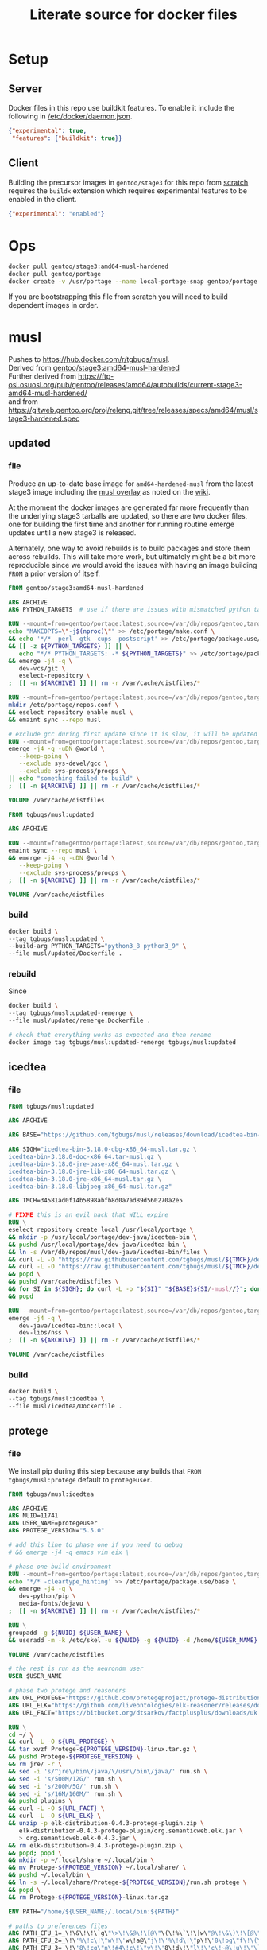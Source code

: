 #+title: Literate source for docker files

#+property: header-args :eval no-export
#+property: header-args:dockerfile :mkdirp yes :comments link :var BUILDKIT_PROGRESS="plain"

* Setup
** Server
Docker files in this repo use buildkit features. To enable it include
the following in [[/etc/docker/daemon.json]].
#+begin_src json :tangle /etc/docker/daemon.json :tangle no
{"experimental": true,
 "features": {"buildkit": true}}
#+end_src

** Client
Building the precursor images in =gentoo/stage3= for this repo from
[[https://github.com/gentoo/gentoo-docker-images][scratch]] requires
the =buildx= extension which requires experimental features to be
enabled in the client.
#+begin_src json :tangle ~/.docker/config.json :tangle no
{"experimental": "enabled"}
#+end_src

* Ops
#+begin_src bash
docker pull gentoo/stage3:amd64-musl-hardened
docker pull gentoo/portage
docker create -v /usr/portage --name local-portage-snap gentoo/portage:latest /bin/true
#+end_src

If you are bootstrapping this file from scratch you will need to build
dependent images in order.

* musl
Pushes to https://hub.docker.com/r/tgbugs/musl. \\
Derived from [[https://hub.docker.com/r/gentoo/stage3/tags?page=1&ordering=last_updated&name=musl-hardened][gentoo/stage3:amd64-musl-hardened]] \\
Further derived from https://ftp-osl.osuosl.org/pub/gentoo/releases/amd64/autobuilds/current-stage3-amd64-musl-hardened/ \\
and from https://gitweb.gentoo.org/proj/releng.git/tree/releases/specs/amd64/musl/stage3-hardened.spec
** updated
*** file
Produce an up-to-date base image for =amd64-hardened-musl= from the
latest stage3 image including the
[[https://github.com/gentoo/musl][musl overlay]] as noted on the
[[https://wiki.gentoo.org/wiki/Project:Hardened_musl#Working_with_musl][wiki]].

At the moment the docker images are generated far more frequently than
the underlying stage3 tarballs are updated, so there are two docker
files, one for building the first time and another for running routine
emerge updates until a new stage3 is released.

Alternately, one way to avoid rebuilds is to build packages and store
them across rebuilds. This will take more work, but ultimately might
be a bit more reproducible since we would avoid the issues with having
an image building =FROM= a prior version of itself.

#+name: &musl/updated
#+begin_src dockerfile :tangle ./musl/updated/Dockerfile
FROM gentoo/stage3:amd64-musl-hardened

ARG ARCHIVE
ARG PYTHON_TARGETS  # use if there are issues with mismatched python targets

RUN --mount=from=gentoo/portage:latest,source=/var/db/repos/gentoo,target=/var/db/repos/gentoo,rw \
echo "MAKEOPTS=\"-j$(nproc)\"" >> /etc/portage/make.conf \
&& echo '*/* -perl -gtk -cups -postscript' >> /etc/portage/package.use/base \
&& [[ -z ${PYTHON_TARGETS} ]] || \
   echo "*/* PYTHON_TARGETS: -* ${PYTHON_TARGETS}" >> /etc/portage/package.use/base \
&& emerge -j4 -q \
   dev-vcs/git \
   eselect-repository \
;  [[ -n ${ARCHIVE} ]] || rm -r /var/cache/distfiles/*

RUN --mount=from=gentoo/portage:latest,source=/var/db/repos/gentoo,target=/var/db/repos/gentoo,rw \
mkdir /etc/portage/repos.conf \
&& eselect repository enable musl \
&& emaint sync --repo musl

# exclude gcc during first update since it is slow, it will be updated when running remerge.Dockerfile
RUN --mount=from=gentoo/portage:latest,source=/var/db/repos/gentoo,target=/var/db/repos/gentoo,rw \
emerge -j4 -q -uDN @world \
   --keep-going \
   --exclude sys-devel/gcc \
   --exclude sys-process/procps \
|| echo "something failed to build" \
;  [[ -n ${ARCHIVE} ]] || rm -r /var/cache/distfiles/*

VOLUME /var/cache/distfiles
#+end_src

# extras
# don't include these at this stage
# RUN --mount=from=gentoo/portage:latest,source=/var/db/repos/gentoo,target=/var/db/repos/gentoo,rw \
# emerge -j4 -q media-libs/dejavu vim

#+name: &musl/updated-remerge
#+begin_src dockerfile :tangle ./musl/updated/remerge.Dockerfile
FROM tgbugs/musl:updated

ARG ARCHIVE

RUN --mount=from=gentoo/portage:latest,source=/var/db/repos/gentoo,target=/var/db/repos/gentoo,rw \
emaint sync --repo musl \
&& emerge -j4 -q -uDN @world \
   --keep-going \
   --exclude sys-process/procps \
;  [[ -n ${ARCHIVE} ]] || rm -r /var/cache/distfiles/*

VOLUME /var/cache/distfiles
#+end_src

*** build
#+begin_src bash
docker build \
--tag tgbugs/musl:updated \
--build-arg PYTHON_TARGETS="python3_8 python3_9" \
--file musl/updated/Dockerfile .
#+end_src

*** rebuild
Since
#+begin_src bash
docker build \
--tag tgbugs/musl:updated-remerge \
--file musl/updated/remerge.Dockerfile .

# check that everything works as expected and then rename
docker image tag tgbugs/musl:updated-remerge tgbugs/musl:updated
#+end_src

** icedtea
*** file
#+name: &musl/icedtea
#+begin_src dockerfile :tangle ./musl/icedtea/Dockerfile
FROM tgbugs/musl:updated

ARG ARCHIVE

ARG BASE="https://github.com/tgbugs/musl/releases/download/icedtea-bin-3.18.0-alpine-helper-0/"

ARG SIGH="icedtea-bin-3.18.0-dbg-x86_64-musl.tar.gz \
icedtea-bin-3.18.0-doc-x86_64.tar-musl.gz \
icedtea-bin-3.18.0-jre-base-x86_64-musl.tar.gz \
icedtea-bin-3.18.0-jre-lib-x86_64-musl.tar.gz \
icedtea-bin-3.18.0-jre-x86_64-musl.tar.gz \
icedtea-bin-3.18.0-libjpeg-x86_64-musl.tar.gz"

ARG TMCH=34581ad0f14b5898abfb8d0a7ad89d560270a2e5

# FIXME this is an evil hack that WILL expire
RUN \
eselect repository create local /usr/local/portage \
&& mkdir -p /usr/local/portage/dev-java/icedtea-bin \
&& pushd /usr/local/portage/dev-java/icedtea-bin \
&& ln -s /var/db/repos/musl/dev-java/icedtea-bin/files \
&& curl -L -O "https://raw.githubusercontent.com/tgbugs/musl/${TMCH}/dev-java/icedtea-bin/icedtea-bin-3.18.0.ebuild" \
&& curl -L -O "https://raw.githubusercontent.com/tgbugs/musl/${TMCH}/dev-java/icedtea-bin/Manifest" \
&& popd \
&& pushd /var/cache/distfiles \
&& for SI in ${SIGH}; do curl -L -o "${SI}" "${BASE}${SI/-musl//}"; done \
&& popd

RUN --mount=from=gentoo/portage:latest,source=/var/db/repos/gentoo,target=/var/db/repos/gentoo,rw \
emerge -j4 -q \
   dev-java/icedtea-bin::local \
   dev-libs/nss \
;  [[ -n ${ARCHIVE} ]] || rm -r /var/cache/distfiles/*

VOLUME /var/cache/distfiles
#+end_src

*** build
#+begin_src bash
docker build \
--tag tgbugs/musl:icedtea \
--file musl/icedtea/Dockerfile .
#+end_src

** protege
*** file
We install pip during this step because any builds that =FROM
tgbugs/musl:protege= default to =protegeuser=.
# TODO FIXME we should be able to install protege as root
#+name: &musl/protege
#+begin_src dockerfile :tangle ./musl/protege/Dockerfile
FROM tgbugs/musl:icedtea

ARG ARCHIVE
ARG NUID=11741
ARG USER_NAME=protegeuser
ARG PROTEGE_VERSION="5.5.0"

# add this line to phase one if you need to debug
# && emerge -j4 -q emacs vim eix \

# phase one build environment
RUN --mount=from=gentoo/portage:latest,source=/var/db/repos/gentoo,target=/var/db/repos/gentoo,rw \
echo '*/* -cleartype_hinting' >> /etc/portage/package.use/base \
&& emerge -j4 -q \
   dev-python/pip \
   media-fonts/dejavu \
;  [[ -n ${ARCHIVE} ]] || rm -r /var/cache/distfiles/*

RUN \
groupadd -g ${NUID} ${USER_NAME} \
&& useradd -m -k /etc/skel -u ${NUID} -g ${NUID} -d /home/${USER_NAME} ${USER_NAME}

VOLUME /var/cache/distfiles

# the rest is run as the neurondm user
USER $USER_NAME

# phase two protege and reasoners
ARG URL_PROTEGE="https://github.com/protegeproject/protege-distribution/releases/download/v5.5.0/Protege-5.5.0-linux.tar.gz"
ARG URL_ELK="https://github.com/liveontologies/elk-reasoner/releases/download/v0.4.3/elk-distribution-0.4.3-protege-plugin.zip"
ARG URL_FACT="https://bitbucket.org/dtsarkov/factplusplus/downloads/uk.ac.manchester.cs.owl.factplusplus-P5.x-v1.6.5.jar"

RUN \
cd ~/ \
&& curl -L -O ${URL_PROTEGE} \
&& tar xvzf Protege-${PROTEGE_VERSION}-linux.tar.gz \
&& pushd Protege-${PROTEGE_VERSION} \
&& rm jre/ -r \
&& sed -i 's/^jre\/bin\/java/\/usr\/bin\/java/' run.sh \
&& sed -i 's/500M/12G/' run.sh \
&& sed -i 's/200M/5G/' run.sh \
&& sed -i 's/16M/160M/' run.sh \
&& pushd plugins \
&& curl -L -O ${URL_FACT} \
&& curl -L -O ${URL_ELK} \
&& unzip -p elk-distribution-0.4.3-protege-plugin.zip \
   elk-distribution-0.4.3-protege-plugin/org.semanticweb.elk.jar \
   > org.semanticweb.elk-0.4.3.jar \
&& rm elk-distribution-0.4.3-protege-plugin.zip \
&& popd; popd \
&& mkdir -p ~/.local/share ~/.local/bin \
&& mv Protege-${PROTEGE_VERSION} ~/.local/share/ \
&& pushd ~/.local/bin \
&& ln -s ~/.local/share/Protege-${PROTEGE_VERSION}/run.sh protege \
&& popd \
&& rm Protege-${PROTEGE_VERSION}-linux.tar.gz

ENV PATH="/home/${USER_NAME}/.local/bin:${PATH}"

# paths to preferences files
ARG PATH_CFU_1=_\!\&\!\!\`g\"\>\!\&@\!\[@\"\(\!%\`\!\|w\"@\!\&\)\!\[@\"\'\!%\`\!\`g\"\&\!%4\!@w\"\&\!\&:=
ARG PATH_CFU_2=_\!\'%\!c\!\"w\!\'w\!a@\"j\!\'%\!d\!\"p\!\'8\!bg\"f\!\(\!\!cg\"l\!\'\}\!~@\"y\!\'\`\!bg\"j\!\'\`\!cw==
ARG PATH_CFU_3=_\!\'8\!cg\"n\!#4\!c\!\"y\!\'8\!d\!\"l\!\'c\!~@\!u\!\'\`\!~\!\"p\!\(@\!bw\"y\!#4\!\}w\"v\!\(\)\!~@\!u\!\(\`\!c\!\"k\!\'%\!d\!\"l\!#4\!\`\!\"s\!\(\`\!~w\"p\!\'4\!\^@\"h\!\'4\!\}@\"n\!\'\`\!cg==
ARG PATH_CFU="${PATH_CFU_1}/${PATH_CFU_2}/${PATH_CFU_3}"

# set preferences so that protege starts in the right state the first time
# protege doesn't create this prefs file by default so we would have to do this regardless
# this helps because it prevents the search for plugins on first run so that goes faster
RUN \
pushd ~/ \
&& mkdir -p ".java/.userPrefs/${PATH_DRI_1}" \
&& chmod 0700 ".java/.userPrefs" \
&& mkdir -p ".java/.userPrefs/${PATH_CFU}" \
&& echo '<?xml version="1.0" encoding="UTF-8" standalone="no"?>' > ".java/.userPrefs/${PATH_CFU}/prefs.xml" \
&& echo '<!DOCTYPE map SYSTEM "http://java.sun.com/dtd/preferences.dtd">' >> ".java/.userPrefs/${PATH_CFU}/prefs.xml" \
&& echo '<map MAP_XML_VERSION="1.0">' >> ".java/.userPrefs/${PATH_CFU}/prefs.xml" \
&& echo '  <entry key="CheckForUpdates" value="false"/>' >> ".java/.userPrefs/${PATH_CFU}/prefs.xml" \
&& echo '</map>' >> ".java/.userPrefs/${PATH_CFU}/prefs.xml" \
&& popd

WORKDIR /home/${USER_NAME}
#+end_src

Sadly this approach does not work because protege dies before the
reasoner prefs file is written.  Therefore we have to run the image
manually and commit before release. Sigh.
#+begin_src dockerfile
# start protege to generate settings files, have to sleep becuase the
# protege sh wrapper breaks $!
RUN \
protege \
& sleep 6 \
&& kill $(ps | grep java | awk '{ printf $1 }')

# on first run protege doesn't check to see if there is already
# something in this prefs.xml file and appends to it automatically
RUN \
find ~/.java/.userPrefs -name 'prefs.xml' -exec grep -q DEFAULT_REASONER_ID {} \; \
-exec sed -i 's/org.protege.editor.owl.NoOpReasoner/org.semanticweb.elk.elk.reasoner.factory/' {} \;

# must use absolute path otherwise command form won't work
WORKDIR /home/${USER_NAME}
#+end_src

In order to get paths that point to the prefs.xml files that we can
embed in the docker file you need the following commands.
#+begin_src bash
printf '%q' $(find ~/.java/.userPrefs -name 'prefs.xml' -exec grep -q CheckForUpdates {} \; -print0)
#+end_src

A useful find command for debugging whether the correct reasoner has been set.
#+begin_src bash
find ~/.java/.userPrefs -name 'prefs.xml' -exec grep -q DEFAULT_REASONER_ID {} \; -exec cat {} \;
#+end_src

*** build
#+begin_src bash
docker build \
--tag tgbugs/musl:protege \
--build-arg NUID=${UID} \
--file musl/protege/Dockerfile .
#+end_src

Due to the fact that protege needs X11 running in order to create
config files.  Run the following command, change the default reasoner
to ELK, make any other changes that are needed, and then quit protege.
The second command will run automatically and commit the changes.

NOTE you must run the =protege= command manually to prevent the commit
from changing the default behavior of the container from changing its
entry point to run =protege=.

#+begin_src bash
docker run \
-v /tmp/.X11-unix:/tmp/.X11-unix \
-e DISPLAY=$DISPLAY \
-ti tgbugs/musl:protege && \
docker commit $(docker ps -lq) tgbugs/musl:protege
#+end_src

*** run
#+begin_src bash
docker run \
-v /tmp/.X11-unix:/tmp/.X11-unix \
-e DISPLAY=$DISPLAY \
-ti tgbugs/musl:protege
#+end_src

** NIF-Ontology
*** file
#+name: &musl/NIF-Ontology
#+begin_src dockerfile :tangle ./musl/NIF-Ontology/Dockerfile
FROM tgbugs/musl:protege

# phase three ontology
RUN \
pushd ~/ \
;   mkdir git \
;   pushd git \
;       git clone https://github.com/SciCrunch/NIF-Ontology.git \
;       pushd NIF-Ontology \
;           pushd ttl \
;           cp catalog-v001.xml.example catalog-v001.xml \
;       popd \
;   popd
#+end_src

*** build
# TODO progress prints to stderr
#+begin_src bash
docker build \
--tag tgbugs/musl:NIF-Ontology \
--file musl/NIF-Ontology/Dockerfile .
#+end_src

*** run
#+begin_src bash
docker run \
-v /tmp/.X11-unix:/tmp/.X11-unix \
-e DISPLAY=$DISPLAY \
-ti tgbugs/musl:NIF-Ontology
#+end_src

** neurondm
*** file
#+name: &musl/neurondm
#+begin_src dockerfile :tangle ./musl/neurondm/Dockerfile
FROM tgbugs/musl:NIF-Ontology

ARG ONTOLOGY_GITREF=neurons

# phase three ontology
RUN \
pushd ~/git/NIF-Ontology \
;   git checkout ${ONTOLOGY_GITREF} \
;   popd

# phase four python tools
RUN \
pushd ~/ \
;   pushd git \
;       git clone https://github.com/tgbugs/pyontutils.git \
;       pushd pyontutils \
;           pip install --user -e . \
;           pushd neurondm \
;               pip install --user -e . \
;           popd \
;       popd \
;   popd

# phase five build
# XXX FIXME we can't run this for for the demonstrator because the
# change in the lack fo npokb identifiers causes the queries to fail
# we probably want two separate images for this
ARG SCIGRAPH_API
ARG NEURONS_BRANCH
ARG NUID=11741
# FIXME waiting on https://github.com/moby/buildkit/issues/815
#RUN --mount=type=secret,id=scigraph-api-key,uid=${NUID} \
RUN --mount=type=secret,id=scigraph-api-key,uid=1000 source /run/secrets/scigraph-api-key \
; python -m neurondm.models.allen_cell_types \
; python -m neurondm.models.huang2017 \
; python -m neurondm.models.ma2015 \
; git -C ~/git/NIF-Ontology status
#+end_src

*** build
#+begin_src bash
# XXX note that NUID does nothing right now
docker build \
--tag tgbugs/musl:neurondm \
--build-arg NUID=${UID} \
--secret id=scigraph-api-key,src=<(echo export SCIGRAPH_API_KEY=$(python -c 'from pyontutils.config import auth; print(auth.get("scigraph-api-key"))')) \
--file musl/neurondm/Dockerfile .
#+end_src

*** run
#+begin_src bash
# to allow the container access to the local x session you have to run the following
xhost local:docker
# use xhost -local:docker to remove

docker run \
-v /tmp/.X11-unix:/tmp/.X11-unix \
-e DISPLAY=$DISPLAY \
-ti tgbugs/musl:neurondm

docker run \
-v /tmp/.X11-unix:/tmp/.X11-unix \
-e DISPLAY=$DISPLAY \
--workdir /home/protegeuser/git/NIF-Ontology/ttl \
tgbugs/musl:neurondm \
protege
#+end_src

** npo-1.0
# XXX FIXME TODO From a reader point of view 99% of the time they are
# going to want things in reverse temporal order because the author
# will have already run the build and written the file, thus the more
# technical components should be farther down the page, practically it
# also is a workaround for the fact that github section generation is
# broken for org files
*** run
#+begin_src bash
xhost local:docker

docker pull tgbugs/musl:npo-1.0

docker run \
-v /tmp/.X11-unix:/tmp/.X11-unix \
-e DISPLAY=$DISPLAY \
--workdir /home/protegeuser/git/NIF-Ontology/ttl \
tgbugs/musl:npo-1.0 \
sh -c 'protege ~/git/NIF-Ontology/ttl/npo.ttl'
#+end_src

Run the block above and once protege starts type =Control R= (=Command
R= on macos) to run the reasoner. You can then run owldl queries in
the tab.

*** build
Build using the SciCrunch SciGraph API endpoint.
#+begin_src bash
docker build \
--tag tgbugs/musl:npo-1.0 \
--build-arg ONTOLOGY_GITREF=npo-1.0 \
--build-arg NEURONS_BRANCH=npo-1.0 \
--build-arg NUID=${UID} \
--secret id=scigraph-api-key,src=<(echo export SCIGRAPH_API_KEY=$(python -c 'from pyontutils.config import auth; print(auth.get("scigraph-api-key"))')) \
--file musl/neurondm/Dockerfile .
#+end_src

Build using an alternate SciGraph API endpoint.
#+begin_src bash
docker build \
--tag tgbugs/musl:npo-1.0 \
--build-arg ONTOLOGY_GITREF=npo-1.0 \
--build-arg NEURONS_BRANCH=npo-1.0 \
--build-arg NUID=${UID} \
--secret id=scigraph-api-key,src=<(echo) \
--build-arg SCIGRAPH_API=$(python -c 'from pyontutils.config import auth; print(auth.get("scigraph-api"))') \
--file musl/neurondm/Dockerfile .
#+end_src

** python
*** file
#+begin_src dockerfile :tangle ./musl/python/Dockerfile
FROM tgbugs/musl:updated

ARG ARCHIVE

RUN --mount=from=gentoo/portage:latest,source=/var/db/repos/gentoo,target=/var/db/repos/gentoo,rw \
emerge -j4 -q -uDN @world \
   --keep-going \
   --exclude sys-process/procps \
   python:3.6 \
   python:3.7 \
;  [[ -n ${ARCHIVE} ]] || rm -r /var/cache/distfiles/*

RUN \
echo 'dev-python/pipenv' >> /etc/portage/package.accept_keywords

RUN --mount=from=gentoo/portage:latest,source=/var/db/repos/gentoo,target=/var/db/repos/gentoo,rw \
emerge -j4 -q -uDN @world \
   --keep-going \
   --exclude sys-process/procps \
   pipenv \
;  [[ -n ${ARCHIVE} ]] || rm -r /var/cache/distfiles/*

#+end_src

*** build
#+begin_src bash
docker build \
--tag tgbugs/musl:python \
--file musl/python/Dockerfile .
#+end_src

** racket
*** file
#+name: &musl/racket
#+begin_src dockerfile :tangle ./musl/racket/Dockerfile
FROM tgbugs/musl:updated

ARG ARCHIVE

# if you don't need the gui then us this instead of just perl
# && echo '*/* -perl -X -gui -introspection' >> /etc/portage/package.use/base \

RUN \
echo "MAKEOPTS=\"-j$(nproc)\"" >> /etc/portage/make.conf \
&& echo '*/* -perl -llvm -egl -gles2 -gallium -dbus -vala -introspection X' >> /etc/portage/package.use/base \
&& echo '*/* VIDEO_CARDS: -*' >> /etc/portage/package.use/base \
&& echo 'dev-scheme/racket cs bc cgc jit' >> /etc/portage/package.use/base \
&& echo 'app-editors/emacs json dynamic-loading' >> /etc/portage/package.use/base \
&& echo 'dev-util/cmake -ncurses' >> /etc/portage/package.use/base \
&& echo 'dev-scheme/racket' >> /etc/portage/package.accept_keywords \
&& echo '=gnome-base/librsvg-2.40.21 **' >> /etc/portage/package.accept_keywords \
&& echo '<gnome-base/librsvg-2.41' >> /etc/portage/package.unmask \
&& echo '>=gnome-base/librsvg-2.41' >> /etc/portage/package.mask \
&& echo '>x11-themes/adwaita-icon-theme-3.33' >> /etc/portage/package.mask \
&& echo '>=media-libs/mesa-21' >> /etc/portage/package.mask

RUN \
eselect repository add tgbugs-overlay git https://github.com/tgbugs/tgbugs-overlay.git \
&& emaint sync --repo tgbugs-overlay

RUN --mount=from=gentoo/portage:latest,source=/var/db/repos/gentoo,target=/var/db/repos/gentoo,rw \
emerge -j4 -q vim emacs media-fonts/dejavu \
;  [[ -n ${ARCHIVE} ]] || rm -r /var/cache/distfiles/*

RUN --mount=from=gentoo/portage:latest,source=/var/db/repos/gentoo,target=/var/db/repos/gentoo,rw \
emerge -j4 -q racket --onlydeps \
;  [[ -n ${ARCHIVE} ]] || rm -r /var/cache/distfiles/*

RUN --mount=from=gentoo/portage:latest,source=/var/db/repos/gentoo,target=/var/db/repos/gentoo,rw \
emerge -q racket \
;  [[ -n ${ARCHIVE} ]] || rm -r /var/cache/distfiles/*

RUN \
eselect racket set cs

VOLUME /var/db/distfiles
#+end_src

#+begin_src dockerfile
# ----------------------------------------- modify below this line during development

#RUN --mount=from=gentoo/portage:latest,source=/var/db/repos/gentoo,target=/var/db/repos/gentoo,rw \
#USE=-cleartype_hinting emerge -1q freetype \
#&& emerge -q dev-python/pip eix 

#+end_src

*** build
#+begin_src bash
docker build \
--tag tgbugs/musl:racket \
--file musl/racket/Dockerfile .
#+end_src

Build debug workflow.
#+begin_src bash
# if you have not done so already
docker create \
-v /var/db/repos/gentoo \
--name local-portage-snap \
gentoo/portage:latest \
/bin/true

# if you have you have to clear the container with
# docker rm local-portage-snap

# then
docker run \
--volumes-from local-portage-snap \
-v /tmp/.X11-unix:/tmp/.X11-unix \
-e DISPLAY=$DISPLAY \
-ti tgbugs/musl:racket
#+end_src

** racket-user
*** file
#+name: &musl/racket-user
#+begin_src dockerfile :tangle ./musl/racket-user/Dockerfile
FROM tgbugs/musl:racket

ARG RUID=1000
ARG USER_NAME=rackuser

RUN \
groupadd -g ${RUID} ${USER_NAME} \
&& useradd -m -k /etc/skel -u ${RUID} -g ${RUID} -d /home/${USER_NAME} ${USER_NAME}

USER $USER_NAME

WORKDIR /home/${USER_NAME}
#+end_src

*** build
#+begin_src bash
docker build \
--tag tgbugs/musl:racket-user \
--build-arg RUID=${UID} \
--file musl/racket-user/Dockerfile .
#+end_src

*** run
#+begin_src bash
# to allow the container access to the local x session you have to run the following
xhost local:docker
# use xhost -local:docker to remove

docker run \
-v /tmp/.X11-unix:/tmp/.X11-unix \
-e DISPLAY=$DISPLAY \
-ti tgbugs/musl:racket-user

#+end_src

* other
** ubuntu-genera-base
*** file
#+begin_src dockerfile :tangle ./other/ubuntu-genera-base/Dockerfile
FROM ubuntu:18.04

RUN apt update

RUN apt install -y \
curl \
inetutils-inetd \
vim \
telnet \
nfs-common \
nfs-kernel-server \
iproute2 \
libx11-6 \
xserver-xephyr \
x11-xserver-utils \
iputils-ping
#+end_src

*** build
# docker pull ubuntu:18.04
# docker run -it ubuntu:18.04

#+begin_src bash
docker build \
--tag tgbugs/other:ubuntu-genera-base \
--file other/ubuntu-genera-base/Dockerfile .
#+end_src

** genera
A docker file that specifies and image that can run Open Genera 2.0.

We can't distribute the final image for a variety of reasons, however
the configured base image can be distributed and is a valuable
resource as a result.

Useful as a starting point for debugging why it won't work on other systems.

Nearly everything is working except that docker and NFS exports seem
to be fighting with each other.  Old comments on the web mention
issues with exporting overlayfs mounts to NFS, but this commit from
2017 <https://patchwork.kernel.org/project/linux-fsdevel/patch/
1508258671-10800-15-git-send-email-amir73il@gmail.com/> seems to have
fixed that issue.

Three entry points.
https://www.reddit.com/r/lisp/comments/lhsltk/lisp_implementations_similiar_to_old_lisp_machines/
https://gist.github.com/oubiwann/1e7aadfc22e3ae908921aeaccf27e82d
https://archives.loomcom.com/genera/genera-install.html
*** exploration
This will eventually become a docker file, but right now it is still
too experimental so the workflow is run and commit rather than build.

#+begin_src bash
xhost local:docker

# NET_ADMIN apparently needed for tuntap creation (bsd jails and vnets looking really good right now)
# SYS_ADMIN apparently needed to get NFS exports to work (bsd jails looking even better!?)
# generally though this is ok because we are really only using this docker image as a way to get
# an environment where genera will run

docker run -it \
-v ~/files/tmp/genera:/files \
-v /tmp/.X11-unix:/tmp/.X11-unix \
-e DISPLAY=$DISPLAY \
--device /dev/net/tun \
--cap-add NET_ADMIN \
--cap-add SYS_ADMIN \
tgbugs/other:ubuntu-genera-base
#+end_src

In the docker shell (will become the docker file or a script run in the docker file)
#+begin_src bash
#mkdir -p /dev/net
#mknod /dev/net/tun c 10 200

# tunnel creation
# ip tuntap delete dev tap0 mode tap  # to remove since it fights with the host
ip tuntap add dev tap0 mode tap
ip addr add 192.168.2.1/24 dev tap0
ip link set dev tap0 up

# inetd

echo "time      stream  tcp  nowait root internal" >> /etc/inetd.conf
echo "time      dgram   udp  wait   root internal" >> /etc/inetd.conf
echo "daytime   stream  tcp  nowait root internal" >> /etc/inetd.conf
echo "daytime   dgram   udp  wait   root internal" >> /etc/inetd.conf

service inetutils-inetd restart

# retrieve genera files TODO snapshot these to reduce redownload

mkdir genera
pushd genera
curl -LO https://archives.loomcom.com/genera/genera
chmod a+x genera
curl -L -O https://archives.loomcom.com/genera/worlds/Genera-8-5-xlib-patched.vlod
curl -L -O https://archives.loomcom.com/genera/worlds/VLM_debugger
curl -L -O https://archives.loomcom.com/genera/worlds/dot.VLM
mv dot.VLM .VLM
mkdir lib
pushd lib
curl -L -O https://archives.loomcom.com/genera/var_lib_symbolics.tar.gz
tar xvf var_lib_symbolics.tar.gz
chown -R root:root symbolics
ln -s /genera/lib/symbolics /var/lib/symbolics  # may fail
popd

sed -i 's,/home/seth,,' .VLM
echo "192.168.2.1    genera-vlm" >> /etc/hosts
echo "192.168.2.2    genera" >> /etc/hosts

# nfs XXX TODO broken

echo 'RPCNFSDCOUNT="--nfs-version 2 8"' >> /etc/default/nfs-kernel-server
echo 'RPCMOUNTDOPTS="--nfs-version 2 --manage-gids"' >> /etc/default/nfs-kernel-server
echo "/files genera(rw,sync,no_subtree_check,all_squash,anonuid=1000,anongid=1000)" >> /etc/exports
# we really want to export / but I'm seeing the following error
# exportfs: / does not support NFS export 
#echo "/ genera(rw,sync,no_subtree_check,all_squash,anonuid=1000,anongid=1000)" >> /etc/exports

# I think rpcbind needs be be started, otherwise nfs-kernel-server may fail to start
# and/or NFS will not work at all
service rpcbind start

service nfs-kernel-server restart

# start genera using host X server

DISPLAY=:0.0; ./genera -coldloadgeometry 640x480+0+0 -geometry 1280x1024+0+0 &

# start genera using Xephyr (a bit more stable/predictable)

DISPLAY=:0.0; Xephyr -br -reset -terminate -ac -noreset -screen 1280x1024 :3 &
DISPLAY=:3.0; ./genera -coldloadgeometry 640x480+0+0 -geometry 1280x1024+0+0 &

#+end_src
